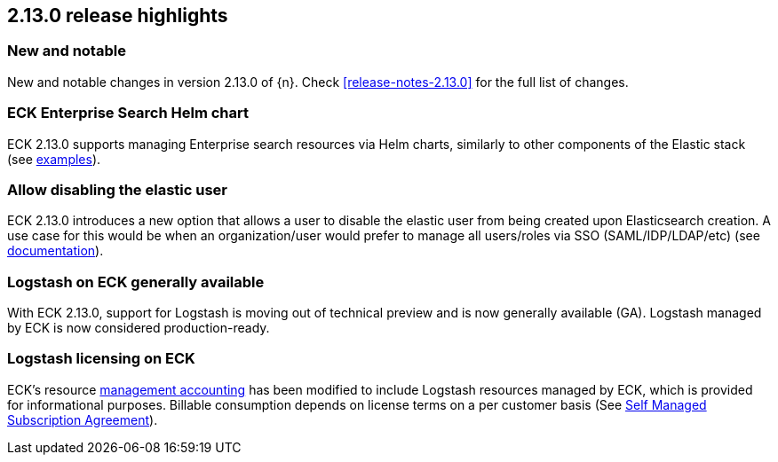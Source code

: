 [[release-highlights-2.13.0]]
== 2.13.0 release highlights

[float]
[id="{p}-2130-new-and-notable"]
=== New and notable

New and notable changes in version 2.13.0 of {n}. Check <<release-notes-2.13.0>> for the full list of changes.

[float]
[id="{p}-2130-eck-enterprise-search-helm-chart"]
=== ECK Enterprise Search Helm chart

ECK 2.13.0 supports managing Enterprise search resources via Helm charts, similarly to other components of the Elastic stack
(see https://github.com/elastic/cloud-on-k8s/tree/main/deploy/eck-stack/charts/eck-enterprise-search/examples[examples]).

[float]
[id="{p}-2130-allow-disabling-elastic-user"]
=== Allow disabling the elastic user

ECK 2.13.0 introduces a new option that allows a user to disable the elastic user from being created upon Elasticsearch creation. A use case for this would be when an organization/user would prefer to manage all users/roles via SSO (SAML/IDP/LDAP/etc)
(see https://github.com/elastic/cloud-on-k8s/blob/main/docs/orchestrating-elastic-stack-applications/security/users-and-roles.asciidoc#disabling-the-default-elastic-user[documentation]).

[float]
[id="{p}-2130-eck-logstash-ga"]
=== Logstash on ECK generally available

With ECK 2.13.0, support for Logstash is moving out of technical preview and is now generally available (GA). 
Logstash managed by ECK is now considered production-ready.

[float]
[id="{p}-2130-eck-logstash-licensing"]
=== Logstash licensing on ECK

ECK's resource https://www.elastic.co/guide/en/cloud-on-k8s/current/k8s-licensing.html#k8s-get-usage-data[management accounting] has been modified to include Logstash resources managed by ECK, which is provided for informational purposes. Billable consumption depends on license terms on a per customer basis (See https://www.elastic.co/agreements/global/self-managed[Self Managed Subscription Agreement]).

